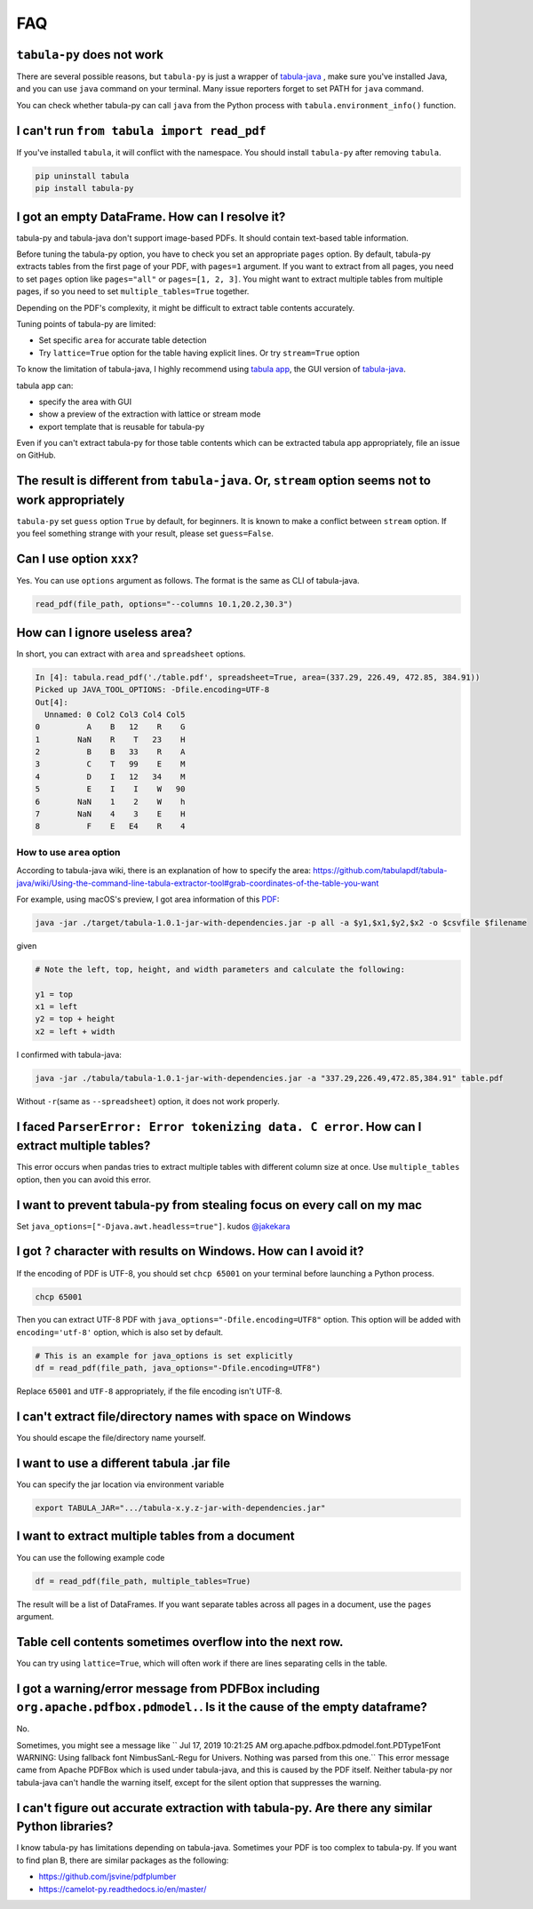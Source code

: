 .. _faq:

FAQ
---

``tabula-py`` does not work
^^^^^^^^^^^^^^^^^^^^^^^^^^^^^^^

There are several possible reasons, but ``tabula-py`` is just a wrapper of `tabula-java <https://github.com/tabulapdf/tabula-java>`__ , make sure you've installed Java, and you can use ``java`` command on your terminal. Many issue reporters forget to set PATH for ``java`` command.

You can check whether tabula-py can call ``java`` from the Python process with ``tabula.environment_info()`` function.

I can't run ``from tabula import read_pdf``
^^^^^^^^^^^^^^^^^^^^^^^^^^^^^^^^^^^^^^^^^^^^^^^^

If you've installed ``tabula``\ , it will conflict with the namespace. You should install ``tabula-py`` after removing ``tabula``.

.. code-block:: bash

   pip uninstall tabula
   pip install tabula-py

I got an empty DataFrame. How can I resolve it?
^^^^^^^^^^^^^^^^^^^^^^^^^^^^^^^^^^^^^^^^^^^^^^^^^

tabula-py and tabula-java don't support image-based PDFs. It should contain text-based table information.

Before tuning the tabula-py option, you have to check you set an appropriate ``pages`` option. By default, tabula-py extracts tables from the first page of your PDF, with ``pages=1`` argument.
If you want to extract from all pages, you need to set ``pages`` option like ``pages="all"`` or ``pages=[1, 2, 3]``.
You might want to extract multiple tables from multiple pages, if so you need to set ``multiple_tables=True`` together.

Depending on the PDF's complexity, it might be difficult to extract table contents accurately.

Tuning points of tabula-py are limited:

* Set specific ``area`` for accurate table detection
* Try ``lattice=True`` option for the table having explicit lines. Or try ``stream=True`` option

To know the limitation of tabula-java, I highly recommend using `tabula app <https://tabula.technology/>`_, the GUI version of `tabula-java <https://github.com/tabulapdf/tabula-java/>`__.

tabula app can:

* specify the area with GUI
* show a preview of the extraction with lattice or stream mode
* export template that is reusable for tabula-py

Even if you can't extract tabula-py for those table contents which can be extracted tabula app appropriately, file an issue on GitHub.

The result is different from ``tabula-java``. Or, ``stream`` option seems not to work appropriately
^^^^^^^^^^^^^^^^^^^^^^^^^^^^^^^^^^^^^^^^^^^^^^^^^^^^^^^^^^^^^^^^^^^^^^^^^^^^^^^^^^^^^^^^^^^^^^^^^^^^^^^^^^^

``tabula-py`` set ``guess`` option ``True`` by default, for beginners. It is known to make a conflict between ``stream`` option. If you feel something strange with your result, please set ``guess=False``.

Can I use option ``xxx``\ ?
^^^^^^^^^^^^^^^^^^^^^^^^^^^^^

Yes. You can use ``options`` argument as follows. The format is the same as CLI of tabula-java.

.. code-block:: python

   read_pdf(file_path, options="--columns 10.1,20.2,30.3")

How can I ignore useless area?
^^^^^^^^^^^^^^^^^^^^^^^^^^^^^^

In short, you can extract with ``area`` and ``spreadsheet`` options.

.. code-block:: python

   In [4]: tabula.read_pdf('./table.pdf', spreadsheet=True, area=(337.29, 226.49, 472.85, 384.91))
   Picked up JAVA_TOOL_OPTIONS: -Dfile.encoding=UTF-8
   Out[4]:
     Unnamed: 0 Col2 Col3 Col4 Col5
   0          A    B   12    R    G
   1        NaN    R    T   23    H
   2          B    B   33    R    A
   3          C    T   99    E    M
   4          D    I   12   34    M
   5          E    I    I    W   90
   6        NaN    1    2    W    h
   7        NaN    4    3    E    H
   8          F    E   E4    R    4

How to use ``area`` option
~~~~~~~~~~~~~~~~~~~~~~~~~~~~~~

According to tabula-java wiki, there is an explanation of how to specify the area:
https://github.com/tabulapdf/tabula-java/wiki/Using-the-command-line-tabula-extractor-tool#grab-coordinates-of-the-table-you-want

For example, using macOS's preview, I got area information of this `PDF <https://github.com/chezou/tabula-py/files/711877/table.pdf>`_\ :


.. image:: https://cloud.githubusercontent.com/assets/916653/22047470/b201de24-dd6a-11e6-9cfc-7bc73e33e3b2.png
   :target: https://cloud.githubusercontent.com/assets/916653/22047470/b201de24-dd6a-11e6-9cfc-7bc73e33e3b2.png
   :alt: image


.. code-block:: bash

   java -jar ./target/tabula-1.0.1-jar-with-dependencies.jar -p all -a $y1,$x1,$y2,$x2 -o $csvfile $filename

given

.. code-block:: python

   # Note the left, top, height, and width parameters and calculate the following:

   y1 = top
   x1 = left
   y2 = top + height
   x2 = left + width

I confirmed with tabula-java:

.. code-block:: bash

   java -jar ./tabula/tabula-1.0.1-jar-with-dependencies.jar -a "337.29,226.49,472.85,384.91" table.pdf

Without ``-r``\ (same as ``--spreadsheet``\ ) option, it does not work properly.

I faced ``ParserError: Error tokenizing data. C error``. How can I extract multiple tables?
^^^^^^^^^^^^^^^^^^^^^^^^^^^^^^^^^^^^^^^^^^^^^^^^^^^^^^^^^^^^^^^^^^^^^^^^^^^^^^^^^^^^^^^^^^^^^^^

This error occurs when pandas tries to extract multiple tables with different column size at once.
Use ``multiple_tables`` option, then you can avoid this error.

I want to prevent tabula-py from stealing focus on every call on my mac
^^^^^^^^^^^^^^^^^^^^^^^^^^^^^^^^^^^^^^^^^^^^^^^^^^^^^^^^^^^^^^^^^^^^^^^

Set ``java_options=["-Djava.awt.headless=true"]``. kudos `@jakekara <https://twitter.com/jakekara/status/979031539697831937>`_

I got ``?`` character with results on Windows. How can I avoid it?
^^^^^^^^^^^^^^^^^^^^^^^^^^^^^^^^^^^^^^^^^^^^^^^^^^^^^^^^^^^^^^^^^^^^^

If the encoding of PDF is UTF-8, you should set ``chcp 65001`` on your terminal before launching a Python process.

.. code-block:: sh

   chcp 65001

Then you can extract UTF-8 PDF with ``java_options="-Dfile.encoding=UTF8"`` option. This option will be added with ``encoding='utf-8'`` option, which is also set by default.

.. code-block:: python

   # This is an example for java_options is set explicitly
   df = read_pdf(file_path, java_options="-Dfile.encoding=UTF8")

Replace ``65001`` and ``UTF-8`` appropriately, if the file encoding isn't UTF-8.

I can't extract file/directory names with space on Windows
^^^^^^^^^^^^^^^^^^^^^^^^^^^^^^^^^^^^^^^^^^^^^^^^^^^^^^^^^^

You should escape the file/directory name yourself.

I want to use a different tabula .jar  file
^^^^^^^^^^^^^^^^^^^^^^^^^^^^^^^^^^^^^^^^^^^

You can specify the jar location via environment variable

.. code-block:: bash

   export TABULA_JAR=".../tabula-x.y.z-jar-with-dependencies.jar"

I want to extract multiple tables from a document
^^^^^^^^^^^^^^^^^^^^^^^^^^^^^^^^^^^^^^^^^^^^^^^^^

You can use the following example code

.. code-block:: python

   df = read_pdf(file_path, multiple_tables=True)

The result will be a list of DataFrames.  If you want separate tables across all pages in a document, use the ``pages`` argument.

Table cell contents sometimes overflow into the next row.
^^^^^^^^^^^^^^^^^^^^^^^^^^^^^^^^^^^^^^^^^^^^^^^^^^^^^^^^^

You can try using ``lattice=True``\ , which will often work if there are lines separating cells in the table.

I got a warning/error message from PDFBox including ``org.apache.pdfbox.pdmodel.``. Is it the cause of the empty dataframe?
^^^^^^^^^^^^^^^^^^^^^^^^^^^^^^^^^^^^^^^^^^^^^^^^^^^^^^^^^^^^^^^^^^^^^^^^^^^^^^^^^^^^^^^^^^^^^^^^^^^^^^^^^^^^^^^^^^^^^^^^^^^^^^^

No.

Sometimes, you might see a message like `` Jul 17, 2019 10:21:25 AM org.apache.pdfbox.pdmodel.font.PDType1Font WARNING: Using fallback font NimbusSanL-Regu for Univers. Nothing was parsed from this one.`` This error message came from Apache PDFBox which is used under tabula-java, and this is caused by the PDF itself. Neither tabula-py nor tabula-java can't handle the warning itself, except for the silent option that suppresses the warning.

I can't figure out accurate extraction with tabula-py. Are there any similar Python libraries?
^^^^^^^^^^^^^^^^^^^^^^^^^^^^^^^^^^^^^^^^^^^^^^^^^^^^^^^^^^^^^^^^^^^^^^^^^^^^^^^^^^^^^^^^^^^^^^^^^

I know tabula-py has limitations depending on tabula-java. Sometimes your PDF is too complex to tabula-py. If you want to find plan B, there are similar packages as the following:

* https://github.com/jsvine/pdfplumber
* https://camelot-py.readthedocs.io/en/master/
